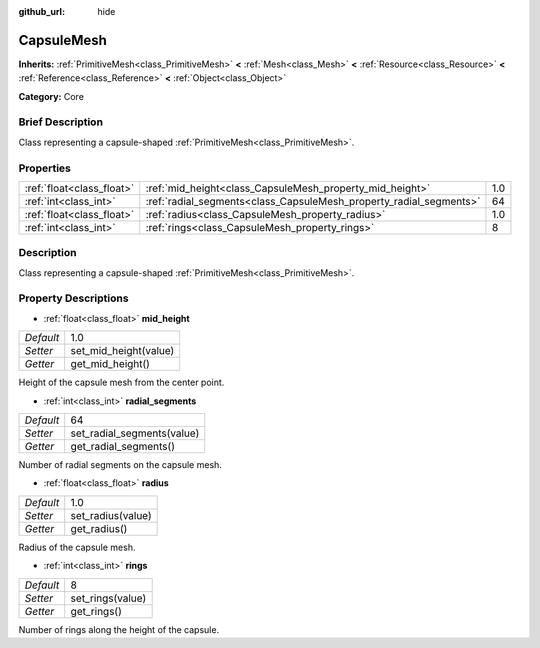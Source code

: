 :github_url: hide

.. Generated automatically by doc/tools/makerst.py in Godot's source tree.
.. DO NOT EDIT THIS FILE, but the CapsuleMesh.xml source instead.
.. The source is found in doc/classes or modules/<name>/doc_classes.

.. _class_CapsuleMesh:

CapsuleMesh
===========

**Inherits:** :ref:`PrimitiveMesh<class_PrimitiveMesh>` **<** :ref:`Mesh<class_Mesh>` **<** :ref:`Resource<class_Resource>` **<** :ref:`Reference<class_Reference>` **<** :ref:`Object<class_Object>`

**Category:** Core

Brief Description
-----------------

Class representing a capsule-shaped :ref:`PrimitiveMesh<class_PrimitiveMesh>`.

Properties
----------

+---------------------------+--------------------------------------------------------------------+-----+
| :ref:`float<class_float>` | :ref:`mid_height<class_CapsuleMesh_property_mid_height>`           | 1.0 |
+---------------------------+--------------------------------------------------------------------+-----+
| :ref:`int<class_int>`     | :ref:`radial_segments<class_CapsuleMesh_property_radial_segments>` | 64  |
+---------------------------+--------------------------------------------------------------------+-----+
| :ref:`float<class_float>` | :ref:`radius<class_CapsuleMesh_property_radius>`                   | 1.0 |
+---------------------------+--------------------------------------------------------------------+-----+
| :ref:`int<class_int>`     | :ref:`rings<class_CapsuleMesh_property_rings>`                     | 8   |
+---------------------------+--------------------------------------------------------------------+-----+

Description
-----------

Class representing a capsule-shaped :ref:`PrimitiveMesh<class_PrimitiveMesh>`.

Property Descriptions
---------------------

.. _class_CapsuleMesh_property_mid_height:

- :ref:`float<class_float>` **mid_height**

+-----------+-----------------------+
| *Default* | 1.0                   |
+-----------+-----------------------+
| *Setter*  | set_mid_height(value) |
+-----------+-----------------------+
| *Getter*  | get_mid_height()      |
+-----------+-----------------------+

Height of the capsule mesh from the center point.

.. _class_CapsuleMesh_property_radial_segments:

- :ref:`int<class_int>` **radial_segments**

+-----------+----------------------------+
| *Default* | 64                         |
+-----------+----------------------------+
| *Setter*  | set_radial_segments(value) |
+-----------+----------------------------+
| *Getter*  | get_radial_segments()      |
+-----------+----------------------------+

Number of radial segments on the capsule mesh.

.. _class_CapsuleMesh_property_radius:

- :ref:`float<class_float>` **radius**

+-----------+-------------------+
| *Default* | 1.0               |
+-----------+-------------------+
| *Setter*  | set_radius(value) |
+-----------+-------------------+
| *Getter*  | get_radius()      |
+-----------+-------------------+

Radius of the capsule mesh.

.. _class_CapsuleMesh_property_rings:

- :ref:`int<class_int>` **rings**

+-----------+------------------+
| *Default* | 8                |
+-----------+------------------+
| *Setter*  | set_rings(value) |
+-----------+------------------+
| *Getter*  | get_rings()      |
+-----------+------------------+

Number of rings along the height of the capsule.

